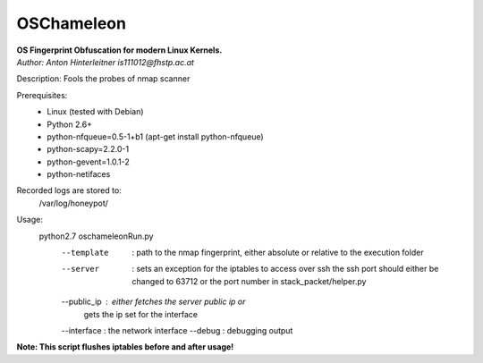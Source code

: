 ===========
OSChameleon
===========

| **OS Fingerprint Obfuscation for modern Linux  Kernels.**
| *Author: Anton Hinterleitner is111012@fhstp.ac.at*

Description: Fools the probes of nmap scanner

Prerequisites: 
 * Linux (tested with Debian)
 * Python 2.6+
 * python-nfqueue=0.5-1+b1 (apt-get install python-nfqueue)
 * python-scapy=2.2.0-1
 * python-gevent=1.0.1-2
 * python-netifaces

Recorded logs are stored to:
    /var/log/honeypot/

Usage:
    python2.7 oschameleonRun.py 
            --template  : path to the nmap fingerprint, either absolute 
                          or relative to the execution folder
            --server    : sets an exception for the iptables to access over ssh
                          the ssh port should either be changed to 63712 or
                          the port number in stack_packet/helper.py
            --public_ip : either fetches the server public ip or
                          gets the ip set for the interface
            --interface : the network interface
            --debug     : debugging output


**Note: This script flushes iptables before and after usage!**